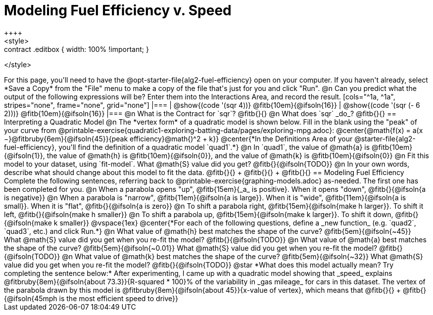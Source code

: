 = Modeling Fuel Efficiency v. Speed
++++
<style>
.studentAnswerMedium { min-width: 10em !important; }
.contract .editbox { width: 100% !important; }
</style>
++++

For this page, you'll need to have the @opt-starter-file{alg2-fuel-efficiency} open on your computer. If you haven't already, select *Save a Copy* from the "File" menu to make a copy of the file that's just for you and click "Run".

@n Can you predict what the output of the following expressions will be? Enter them into the Interactions Area, and record the result.

[cols="^1a, ^1a", stripes="none", frame="none", grid="none"]
|===
| @show{(code '(sqr 4))} @fitb{10em}{@ifsoln{16}}
| @show{(code '(sqr (- 6 2)))} @fitb{10em}{@ifsoln{16}}
|===

@n What is the Contract for `sqr`? @fitb{}{}

@n What does `sqr` _do_? @fitb{}{}

== Interpreting a Quadratic Model

@n The *vertex form* of a quadratic model is shown below. Fill in the blank using the "peak" of your curve from @printable-exercise{quadratic1-exploring-batting-data/pages/exploring-mpg.adoc}:

@center{@math{f(x) = a(x −}@fitbruby{6em}{@ifsoln{45}}{peak efficiency}@math{)^2 + k}}

@center{*In the Definitions Area of your @starter-file{alg2-fuel-efficiency}, you'll find the definition of a quadratic model `quad1`.*}

@n In `quad1`, the value of @math{a} is @fitb{10em}{@ifsoln{1}}, the value of @math{h} is @fitb{10em}{@ifsoln{0}}, and the value of @math{k} is @fitb{10em}{@ifsoln{0}}

@n Fit this model to your dataset, using `fit-model`. What @math{S} value did you get? @fitb{}{@ifsoln{TODO}}

@n In your own words, describe what should change about this model to fit the data. @fitb{}{} +
@fitb{}{} +
@fitb{}{}

== Modeling Fuel Efficiency

Complete the following sentences, referring back to @printable-exercise{graphing-models.adoc} as-needed. The first one has been completed for you.

@n When a parabola opens "up", @fitb{15em}{_a_ is positive}. When it opens "down", @fitb{}{@ifsoln{a is negative}}

@n When a parabola is "narrow", @fitb{11em}{@ifsoln{a is large}}. When it is "wide", @fitb{11em}{@ifsoln{a is small}}. When it is "flat", @fitb{}{@ifsoln{a is zero}}

@n To shift a parabola right, @fitb{15em}{@ifsoln{make h larger}}. To shift it left, @fitb{}{@ifsoln{make h smaller}}

@n To shift a parabola up, @fitb{15em}{@ifsoln{make k larger}}. To shift it down, @fitb{}{@ifsoln{make k smaller}}

@vspace{1ex}

@center{*For each of the following questions, define a _new function_ (e.g. `quad2`, `quad3`, etc.) and click Run.*}

@n What value of @math{h} best matches the shape of the curve? @fitb{5em}{@ifsoln{~45}} What @math{S} value did you get when you re-fit the model? @fitb{}{@ifsoln{TODO}}

@n What value of @math{a} best matches the shape of the curve? @fitb{5em}{@ifsoln{~0.01}} What @math{S} value did you get when you re-fit the model? @fitb{}{@ifsoln{TODO}}

@n What value of @math{k} best matches the shape of the curve? @fitb{5em}{@ifsoln{~32}} What @math{S} value did you get when you re-fit the model? @fitb{}{@ifsoln{TODO}}

@star *What does this model actually mean? Try completing the sentence below:*

After experimenting, I came up with a quadratic model showing that _speed_ explains @fitbruby{8em}{@ifsoln{about 73.3}}{R-squared * 100}% of the variability in _gas mileage_ for cars in this dataset. The vertex of the parabola drawn by this model is @fitbruby{8em}{@ifsoln{about 45}}{x-value of vertex}, which means that @fitb{}{} +
@fitb{}{@ifsoln{45mph is the most efficient speed to drive}}
